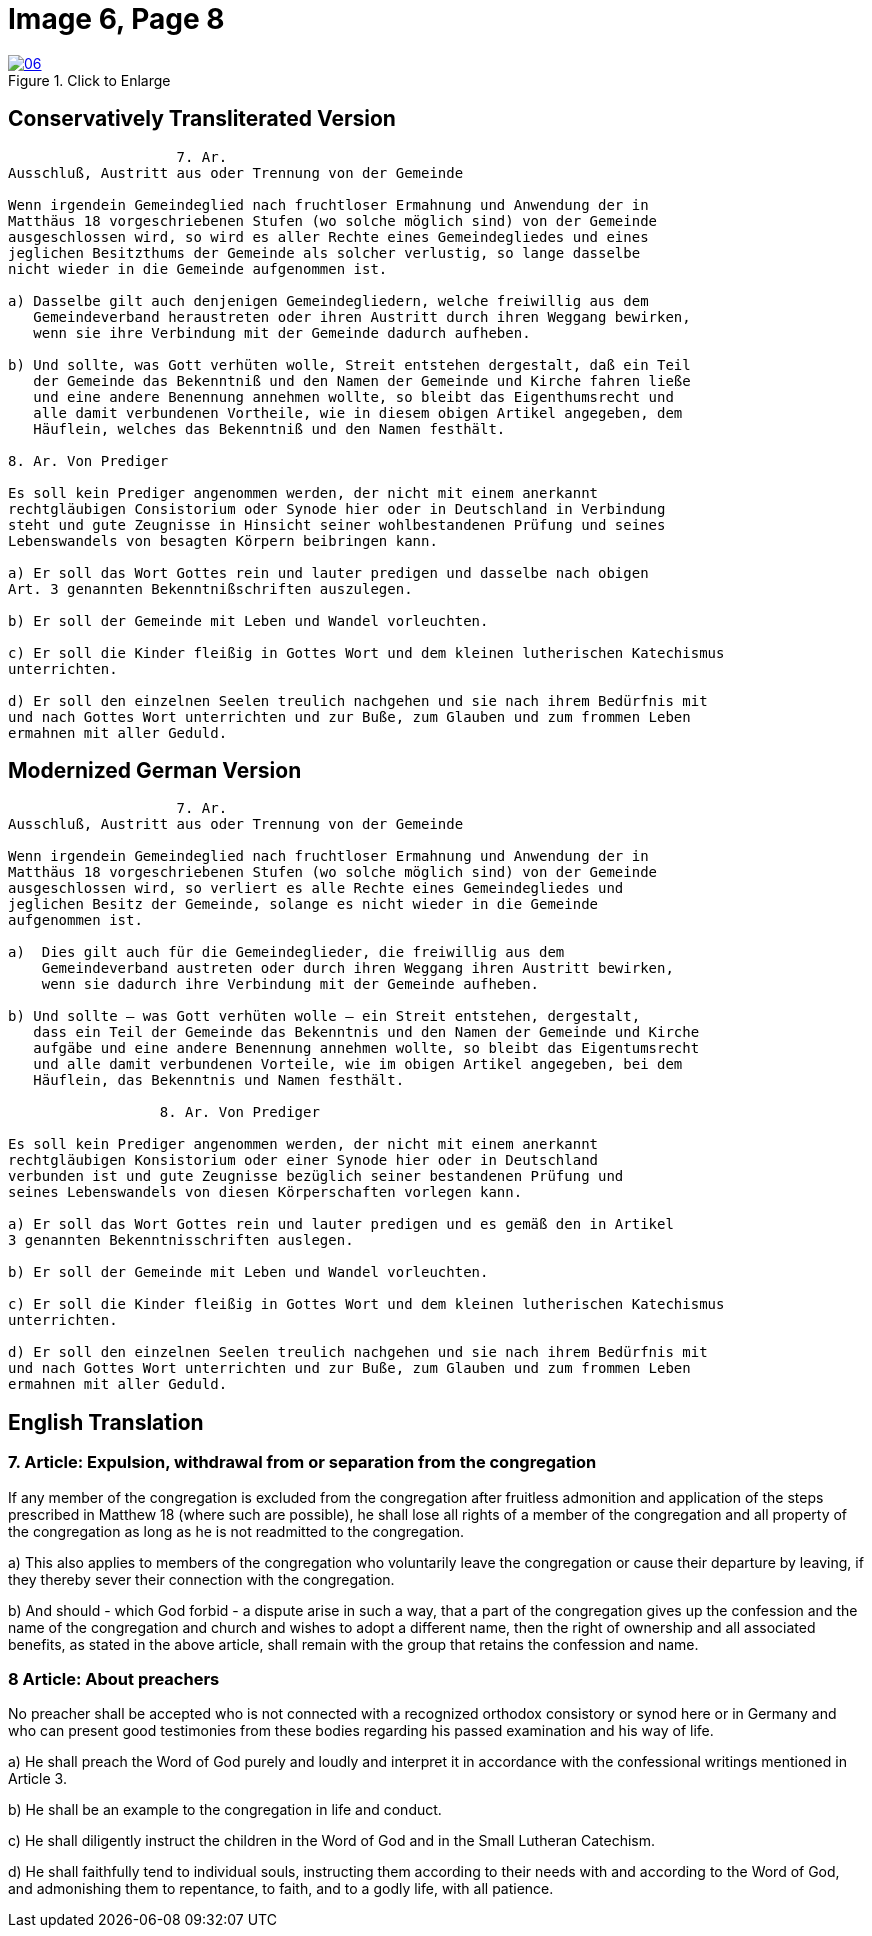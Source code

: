 = Image 6, Page 8
:page-role: doc-width

image::06.jpg[align="left",title="Click to Enlarge",link=self]

== Conservatively Transliterated Version

[role="literal-narrower"]
....
                    7. Ar.
Ausschluß, Austritt aus oder Trennung von der Gemeinde

Wenn irgendein Gemeindeglied nach fruchtloser Ermahnung und Anwendung der in
Matthäus 18 vorgeschriebenen Stufen (wo solche möglich sind) von der Gemeinde
ausgeschlossen wird, so wird es aller Rechte eines Gemeindegliedes und eines
jeglichen Besitzthums der Gemeinde als solcher verlustig, so lange dasselbe
nicht wieder in die Gemeinde aufgenommen ist.

a) Dasselbe gilt auch denjenigen Gemeindegliedern, welche freiwillig aus dem
   Gemeindeverband heraustreten oder ihren Austritt durch ihren Weggang bewirken,
   wenn sie ihre Verbindung mit der Gemeinde dadurch aufheben.

b) Und sollte, was Gott verhüten wolle, Streit entstehen dergestalt, daß ein Teil
   der Gemeinde das Bekenntniß und den Namen der Gemeinde und Kirche fahren ließe
   und eine andere Benennung annehmen wollte, so bleibt das Eigenthumsrecht und
   alle damit verbundenen Vortheile, wie in diesem obigen Artikel angegeben, dem
   Häuflein, welches das Bekenntniß und den Namen festhält.

8. Ar. Von Prediger

Es soll kein Prediger angenommen werden, der nicht mit einem anerkannt
rechtgläubigen Consistorium oder Synode hier oder in Deutschland in Verbindung
steht und gute Zeugnisse in Hinsicht seiner wohlbestandenen Prüfung und seines
Lebenswandels von besagten Körpern beibringen kann.

a) Er soll das Wort Gottes rein und lauter predigen und dasselbe nach obigen
Art. 3 genannten Bekenntnißschriften auszulegen. 

b) Er soll der Gemeinde mit Leben und Wandel vorleuchten.

c) Er soll die Kinder fleißig in Gottes Wort und dem kleinen lutherischen Katechismus
unterrichten.

d) Er soll den einzelnen Seelen treulich nachgehen und sie nach ihrem Bedürfnis mit
und nach Gottes Wort unterrichten und zur Buße, zum Glauben und zum frommen Leben
ermahnen mit aller Geduld.
....

== Modernized German Version

[role="literal-narrower"]
....
                    7. Ar.
Ausschluß, Austritt aus oder Trennung von der Gemeinde

Wenn irgendein Gemeindeglied nach fruchtloser Ermahnung und Anwendung der in
Matthäus 18 vorgeschriebenen Stufen (wo solche möglich sind) von der Gemeinde
ausgeschlossen wird, so verliert es alle Rechte eines Gemeindegliedes und
jeglichen Besitz der Gemeinde, solange es nicht wieder in die Gemeinde
aufgenommen ist.

a)  Dies gilt auch für die Gemeindeglieder, die freiwillig aus dem
    Gemeindeverband austreten oder durch ihren Weggang ihren Austritt bewirken,
    wenn sie dadurch ihre Verbindung mit der Gemeinde aufheben.

b) Und sollte – was Gott verhüten wolle – ein Streit entstehen, dergestalt,
   dass ein Teil der Gemeinde das Bekenntnis und den Namen der Gemeinde und Kirche
   aufgäbe und eine andere Benennung annehmen wollte, so bleibt das Eigentumsrecht
   und alle damit verbundenen Vorteile, wie im obigen Artikel angegeben, bei dem
   Häuflein, das Bekenntnis und Namen festhält.

                  8. Ar. Von Prediger

Es soll kein Prediger angenommen werden, der nicht mit einem anerkannt
rechtgläubigen Konsistorium oder einer Synode hier oder in Deutschland
verbunden ist und gute Zeugnisse bezüglich seiner bestandenen Prüfung und
seines Lebenswandels von diesen Körperschaften vorlegen kann.

a) Er soll das Wort Gottes rein und lauter predigen und es gemäß den in Artikel
3 genannten Bekenntnisschriften auslegen.

b) Er soll der Gemeinde mit Leben und Wandel vorleuchten.

c) Er soll die Kinder fleißig in Gottes Wort und dem kleinen lutherischen Katechismus
unterrichten.

d) Er soll den einzelnen Seelen treulich nachgehen und sie nach ihrem Bedürfnis mit
und nach Gottes Wort unterrichten und zur Buße, zum Glauben und zum frommen Leben
ermahnen mit aller Geduld.
....

[role="section-narrower"]
== English Translation

===  7. Article: Expulsion, withdrawal from or separation from the congregation

If any member of the congregation is excluded from the congregation after fruitless
admonition and application of the steps prescribed in Matthew 18 (where such are
possible), he shall lose all rights of a member of the congregation and all property
of the congregation as long as he is not readmitted to the congregation.

a) This also applies to members of the congregation who voluntarily leave the
congregation or cause their departure by leaving, if they thereby sever their
connection with the congregation.

b) And should - which God forbid - a dispute arise in such a way, that a part of the
congregation gives up the confession and the name of the congregation and church
and wishes to adopt a different name, then the right of ownership  and all associated
benefits, as stated in the above article, shall remain with the group that retains
the confession and name.

===   8 Article: About preachers

No preacher shall be accepted who is not connected with a recognized orthodox
consistory or synod here or in Germany and who can present good testimonies
from these bodies regarding his passed examination and his way of life.

a) He shall preach the Word of God purely and loudly and interpret it in
accordance with the confessional writings mentioned in Article 3. 

b) He shall be an example to the congregation in life and conduct.

c) He shall diligently instruct the children in the Word of God and in the
Small Lutheran Catechism.

d) He shall faithfully tend to individual souls, instructing them according
to their needs with and according to the Word of God, and admonishing them to
repentance, to faith, and to a godly life, with all patience.

